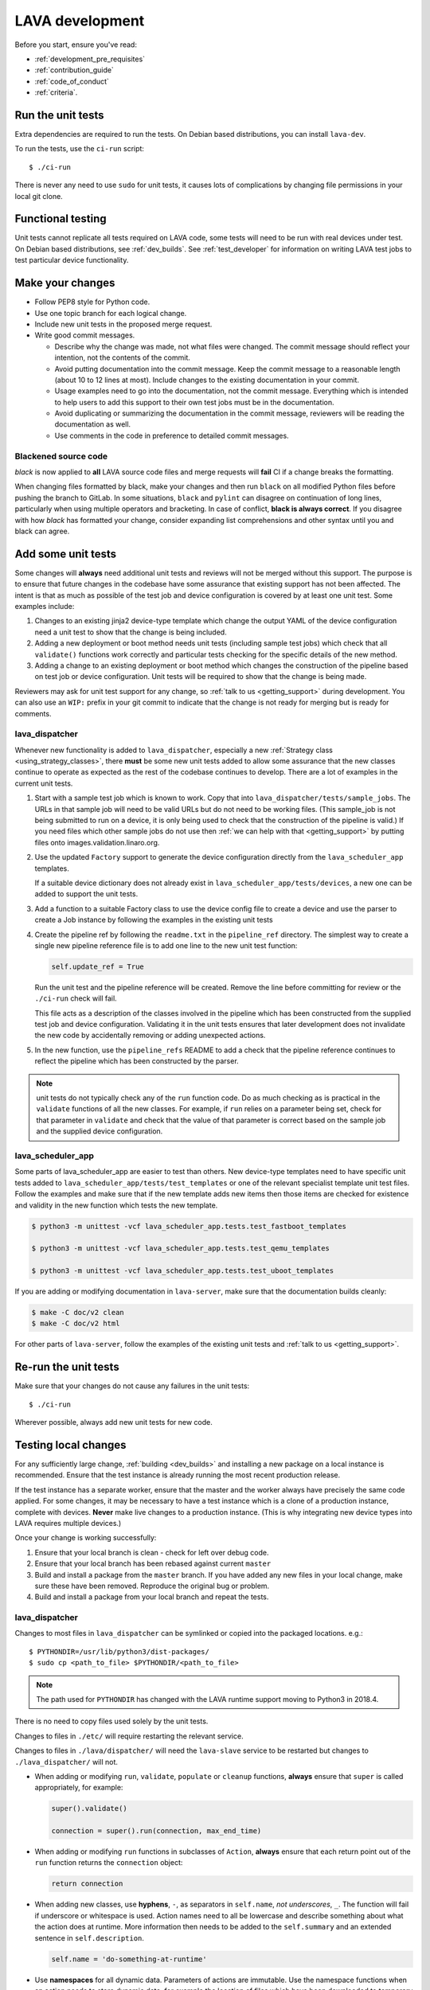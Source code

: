 .. index:: developing LAVA

.. _lava_development:

LAVA development
################

Before you start, ensure you've read:

* :ref:`development_pre_requisites`
* :ref:`contribution_guide`
* :ref:`code_of_conduct`
* :ref:`criteria`.

.. seealso:: :ref:`contribute_upstream`

.. _running_all_unit_tests:

Run the unit tests
==================

Extra dependencies are required to run the tests. On Debian based
distributions, you can install ``lava-dev``.

To run the tests, use the ``ci-run`` script::

 $ ./ci-run

There is never any need to use ``sudo`` for unit tests, it causes lots
of complications by changing file permissions in your local git clone.

.. seealso:: :ref:`testing_pipeline_code` and
   :ref:`developer_preparations`

Functional testing
==================

Unit tests cannot replicate all tests required on LAVA code, some tests
will need to be run with real devices under test. On Debian based
distributions, see :ref:`dev_builds`. See :ref:`test_developer` for
information on writing LAVA test jobs to test particular device
functionality.

.. index:: git commit messages

.. _making_git_changes:

Make your changes
=================

* Follow PEP8 style for Python code.
* Use one topic branch for each logical change.
* Include new unit tests in the proposed merge request.
* Write good commit messages.

  * Describe why the change was made, not what files were changed.
    The commit message should reflect your intention, not the contents
    of the commit.

  * Avoid putting documentation into the commit message. Keep the
    commit message to a reasonable length (about 10 to 12 lines at
    most). Include changes to the existing documentation in your
    commit.

  * Usage examples need to go into the documentation, not the commit
    message. Everything which is intended to help users to add this
    support to their own test jobs must be in the documentation.

  * Avoid duplicating or summarizing the documentation in the commit
    message, reviewers will be reading the documentation as well.

  * Use comments in the code in preference to detailed commit messages.

.. index:: codestyle, black

.. _running_black:

Blackened source code
---------------------

`black` is now applied to **all** LAVA source code files and merge
requests will **fail** CI if a change breaks the formatting.

When changing files formatted by black, make your changes and then run
``black`` on all modified Python files before pushing the branch to
GitLab. In some situations, ``black`` and ``pylint`` can disagree on
continuation of long lines, particularly when using multiple operators
and bracketing. In case of conflict, **black is always correct**. If
you disagree with how `black` has formatted your change, consider
expanding list comprehensions and other syntax until you and black can
agree.

.. index:: developer: adding unit tests

.. _developer_adding_unit_tests:

Add some unit tests
===================

Some changes will **always** need additional unit tests and reviews
will not be merged without this support. The purpose is to ensure that
future changes in the codebase have some assurance that existing
support has not been affected. The intent is that as much as possible
of the test job and device configuration is covered by at least one
unit test. Some examples include:

#. Changes to an existing jinja2 device-type template which change the
   output YAML of the device configuration need a unit test to show that
   the change is being included.

#. Adding a new deployment or boot method needs unit tests (including
   sample test jobs) which check that all ``validate()`` functions work
   correctly and particular tests checking for the specific details of
   the new method.

#. Adding a change to an existing deployment or boot method which
   changes the construction of the pipeline based on test job or device
   configuration. Unit tests will be required to show that the change is
   being made.

Reviewers may ask for unit test support for any change, so :ref:`talk
to us <getting_support>` during development. You can also use an
``WIP:`` prefix in your git commit to indicate that the change is not
ready for merging but is ready for comments.

lava_dispatcher
---------------

Whenever new functionality is added to ``lava_dispatcher``, especially
a new :ref:`Strategy class <using_strategy_classes>`, there **must** be
some new unit tests added to allow some assurance that the new classes
continue to operate as expected as the rest of the codebase continues
to develop. There are a lot of examples in the current unit tests.

#. Start with a sample test job which is known to work. Copy that into
   ``lava_dispatcher/tests/sample_jobs``. The URLs in that sample job
   will need to be valid URLs but do not need to be working files.
   (This sample_job is not being submitted to run on a device, it is
   only being used to check that the construction of the pipeline is
   valid.) If you need files which other sample jobs do not use then
   :ref:`we can help with that <getting_support>` by putting files onto
   images.validation.linaro.org.

#. Use the updated ``Factory`` support to generate the device
   configuration directly from the ``lava_scheduler_app`` templates.

   If a suitable device dictionary does not already exist in
   ``lava_scheduler_app/tests/devices``, a new one can be added to
   support the unit tests.

#. Add a function to a suitable Factory class to use the device config
   file to create a device and use the parser to create a Job instance
   by following the examples in the existing unit tests

#. Create the pipeline ref by following the ``readme.txt`` in the
   ``pipeline_ref`` directory. The simplest way to create a single new
   pipeline reference file is to add one line to the new unit test
   function:

   .. code-block:: python

    self.update_ref = True

   Run the unit test and the pipeline reference will be created. Remove
   the line before committing for review or the ``./ci-run`` check will
   fail.

   This file acts as a description of the classes involved in the
   pipeline which has been constructed from the supplied test job and
   device configuration. Validating it in the unit tests ensures that
   later development does not invalidate the new code by accidentally
   removing or adding unexpected actions.

#. In the new function, use the ``pipeline_refs`` README to add a check
   that the pipeline reference continues to reflect the pipeline which
   has been constructed by the parser.

.. note:: unit tests do not typically check any of the ``run`` function
   code. Do as much checking as is practical in the ``validate``
   functions of all the new classes. For example, if ``run`` relies on
   a parameter being set, check for that parameter in ``validate`` and
   check that the value of that parameter is correct based on the
   sample job and the supplied device configuration.

lava_scheduler_app
------------------

Some parts of lava_scheduler_app are easier to test than others. New
device-type templates need to have specific unit tests added to
``lava_scheduler_app/tests/test_templates`` or one of the relevant
specialist template unit test files. Follow the examples and make sure
that if the new template adds new items then those items are checked
for existence and validity in the new function which tests the new
template.

.. code-block:: shell

 $ python3 -m unittest -vcf lava_scheduler_app.tests.test_fastboot_templates

 $ python3 -m unittest -vcf lava_scheduler_app.tests.test_qemu_templates

 $ python3 -m unittest -vcf lava_scheduler_app.tests.test_uboot_templates

If you are adding or modifying documentation in ``lava-server``, make sure that
the documentation builds cleanly:

.. code-block:: none

 $ make -C doc/v2 clean
 $ make -C doc/v2 html

For other parts of ``lava-server``, follow the examples of the existing unit
tests and :ref:`talk to us <getting_support>`.

Re-run the unit tests
=====================

Make sure that your changes do not cause any failures in the unit tests::

 $ ./ci-run

Wherever possible, always add new unit tests for new code.

Testing local changes
=====================

For any sufficiently large change, :ref:`building <dev_builds>` and
installing a new package on a local instance is recommended. Ensure
that the test instance is already running the most recent production
release.

If the test instance has a separate worker, ensure that the master and
the worker always have precisely the same code applied. For some
changes, it may be necessary to have a test instance which is a clone
of a production instance, complete with devices. **Never** make live
changes to a production instance. (This is why integrating new device
types into LAVA requires multiple devices.)

Once your change is working successfully:

#. Ensure that your local branch is clean - check for left over debug
   code.

#. Ensure that your local branch has been rebased against current
   ``master``

#. Build and install a package from the ``master`` branch. If you have
   added any new files in your local change, make sure these have been
   removed. Reproduce the original bug or problem.

#. Build and install a package from your local branch and repeat the
   tests.

lava_dispatcher
---------------

Changes to most files in ``lava_dispatcher`` can be symlinked or copied
into the packaged locations. e.g.::

 $ PYTHONDIR=/usr/lib/python3/dist-packages/
 $ sudo cp <path_to_file> $PYTHONDIR/<path_to_file>

.. note:: The path used for ``PYTHONDIR`` has changed with the LAVA
   runtime support moving to Python3 in 2018.4.

There is no need to copy files used solely by the unit tests.

Changes to files in ``./etc/`` will require restarting the relevant
service.

Changes to files in ``./lava/dispatcher/`` will need the ``lava-slave``
service to be restarted but changes to ``./lava_dispatcher/`` will not.

* When adding or modifying ``run``, ``validate``, ``populate`` or
  ``cleanup`` functions, **always** ensure that ``super`` is called
  appropriately, for example:

  .. code-block:: python

    super().validate()

    connection = super().run(connection, max_end_time)

* When adding or modifying ``run`` functions in subclasses of
  ``Action``, **always** ensure that each return point out of the
  ``run`` function returns the ``connection`` object:

  .. code-block:: python

    return connection

* When adding new classes, use **hyphens**, ``-``, as separators in
  ``self.name``, *not underscores*,  ``_``. The function will fail if
  underscore or whitespace is used. Action names need to all be
  lowercase and describe something about what the action does at
  runtime. More information then needs to be added to the
  ``self.summary`` and an extended sentence in ``self.description``.

  .. code-block:: python

    self.name = 'do-something-at-runtime'

  .. seealso:: :ref:`developing_new_classes`

* Use **namespaces** for all dynamic data. Parameters of actions are
  immutable. Use the namespace functions when an action needs to store
  dynamic data, for example the location of files which have been
  downloaded to temporary directories, Do not access ``self.data``
  directly (except for use in iterators). Use the get and set
  primitives, for example:

  .. code-block:: python

   set_namespace_data(action='boot', label='shared', key='boot-result', value=res)

   image_arg = self.get_namespace_data(action='download-action', label=label, key='image_arg')

lava-server
-----------

Changes to device-type templates and device dictionaries take effect
immediately, so simply submitting a test job will pick up the latest
version of the code in
``/etc/lava-server/dispatcher-config/device-types/``. Make changes to
the templates in ``lava_scheduler_app/tests/device-types/``. Check them
using the ``test_all_templates`` test, and only then copy the updates
into ``/etc/lava-server/dispatcher-config/device-types/`` when the
tests pass.

.. seealso:: :ref:`testing_new_devicetype_templates`

Changes to django templates can be applied immediately by copying the
template into the packaged path, e.g. html files in
``lava_scheduler_app/templates/lava_scheduler_app/`` can be copied or
symlinked to
``/usr/lib/python3/dist-packages/lava_scheduler_app/templates/lava_scheduler_app/``

.. note:: The path changed when the LAVA runtime support moved to
   Python3 with the 2018.4 release.

Changes to python code generally require copying the files and
restarting the ``lava-server-gunicorn`` service before the changes will
be applied::

 sudo service lava-server-gunicorn restart

Changes to ``lava_scheduler_app/models.py``,
``lava_scheduler_app/db_utils.py`` or ``lava_results_app/dbutils`` will
require restarting the ``lava-master`` service::

 sudo service lava-master restart

Changes to files in ``./etc/`` will require restarting the relevant
service. If multiple services are affected, it is normally best to
build and install a new package.

:ref:`database_migrations` are a complex area - read up on the django
documentation for migrations. Instead of ``python ./manage.py``, use
``sudo lava-server manage``.

lava-server-doc
---------------

Documentation files in ``doc/v2`` can be built locally in the git
checkout using ``make``::

 make -C doc/v2 clean
 make -C doc/v2 html

Files can then be checked in a web browser using the ``file://`` url
scheme and the ``_build/html/`` subdirectory. For example:
``file:///home/neil/code/lava/lava-server/doc/v2/_build/html/first_steps.html``

Some documentation changes can add images, example test jobs, test
definitions and other files. Depending on the type of file, it may be
necessary to make changes to the packaging, so :ref:`talk to us
<getting_support>` before making such changes.

Documentation is written in RST, so the `RST Primer
<http://www.sphinx-doc.org/en/stable/rest.html>`_ is essential reading
when modifying the documentation.

#. Keep all documentation paragraphs wrapped to 80 columns.

#. Strip trailing whitespace from all modified files.

#. When you build your changes from clean, make sure there are no
   warning or error messages from the build.

#. Use ``en_US`` in both code and documentation.

#. Use syntax highlighting for code and check the rendered page. For
   example, ``code-block:: shell`` relates to the contents of shell
   scripts, not the output of commands or scripts in a shell (those
   should use ``code-block:: none``)

#. Wherever possible, pull in code samples from working example files
   so that these can be checked for accuracy on `staging
   <https://staging.validation.linaro.org/>`_ before future releases.

.. _developer_commit_for_review:

Debugging lava-dispatcher with pdb, the Python debugger
=======================================================

Due to the nature of how ``lava-run`` is executed by ``lava-slave``, it's
tricky to debug ``lava-dispatcher`` directly. However, one can use the
`remote-pdb`_ package and do remote debugging.

.. _remote-pdb: https://pypi.org/project/remote-pdb/


You need to have the ``remote-pdb`` python package installed, and a ``telnet``
client.

If ``lava-slave`` is started with the ``--debug`` command line option, then it
will make ``lava-run`` stop right before running the test job for debugging.
You will see a message on the console where ``lava-run`` is running that is
similar to this::

    RemotePdb session open at 127.0.0.1:37865, waiting for connection ...

Note the address where the debuggin server is listening.  Then, to access the
debugger, you point ``telnet`` to the provided address and port::

    telnet 127.0.0.1 37865
    Connected to 127.0.0.1.
    Escape character is '^]'.
    > /path/to/lava/dispatcher/lava-run(274)main()
    -> job.run()
    (Pdb)

From that point on, you have a normal `pdb`_ sesssion, and can debug the
execution of ``lava-dispatcher``.

.. _pdb: https://docs.python.org/3/library/pdb.html

Send your commits for review
============================

From each topic branch, just run::

    git push

#. each merge request is reviewed and approved individually and

#. later commits will depend on earlier commits, so if a later commit
   is approved and the one before it is not, the later commit will not
   be merged until the earlier one is approved.

#. you are responsible for **rebasing** your branch(es) against updates
   on master and this can become more difficult when there are multiple
   commits on one local branch.

#. Fixes from comments or unit test failures in one review are **not**
   acceptable as separate merge requests.

#. It is common for merge requests to go through repeated cycles of
   comments and updates. This is not a reflection on the usefulness of
   the change or on any particular contributors, it is a natural
   evolution of the code. Comments may reflect changes being made in
   other parallel reviews or reviews merged whilst this change was
   being reviewed. Contributors may be added to other reviews where the
   team consider this to be useful for feedback or where the
   documentation is being updated in areas which relate to your change.
   The number of comments per review is no indication of the quality of
   that review and does not affect when the review would be merged.

#. It is common for changes to develop merge conflicts during the
   review process as other reviews are merged. You are responsible for
   fixing all merge conflicts in your merge requests.

#. All merge requests must pass all CI tests.

Therefore the recommendations are:

#. **Always** use a separate local branch per change and a new commit
   for changes on that branch each time branch gets pushed until it
   is merged.

#. Think carefully about whether to base one local branch on another
   local branch. This is recommended when one change logically extends
   an earlier change and makes it a lot easier than having multiple
   commits on a single branch.

#. Keep all your branches up to date with master **regularly**. It is
   much better to resolve merge conflicts one change at a time instead
   of having multiple merge commits all in the one rebase operation
   when the merge request is finally ready to be merged. GitLab will
   show a message if a rebase is required but you can also simply
   rebase your local branch before pushing any new changes.

#. Check gitlab periodically and ensure that you address **all**
   comments on the review.

.. _developer_adding_reviewers:

Adding reviewers
================

The lava group is automatically added as approver for every merge
request.

Optionally, you can put ``WIP:`` at the start of your git commit
message and then amend the message when the request is ready to merge.

Handling your local branches
============================

After placing a few reviews, there will be a number of local branches.
To keep the list of local branches under control, the local branches
can be easily deleted after the merge. Note: git will warn if the
branch has not already been merged when used with the lower case ``-d``
option. This is a useful check that you are deleting a merged branch
and not an unmerged one, so work with git to help your workflow.

::

    $ git checkout bugfix
    $ git rebase master
    $ git checkout master
    $ git branch -d bugfix


If the final command fails, check the status of the review of the
branch. If you are completely sure the branch should still be deleted
or if the review of this branch was abandoned, use the `-D` option
instead of `-d` and repeat the command.

Future proofing
===============

All developers are encouraged to write code with future changes in
mind, so that it is easy to do a technology upgrade. This includes
watching for errors and warnings generated by dependency packages, as
well as upgrading and migrating to newer APIs as a normal part of
development.

This is particularly true for Django where the ``lava-server`` package
needs to retain support for multiple django versions as well as
monitoring for deprecation warnings in the newest django version. Where
necessary, write code for different versions and separate with:

.. code-block:: python

 import django
 if django.VERSION > (1, 8):
     pass  # newer code
 else:
     pass  # older compatibility code

.. _use_templates_in_dispatcher:

Use templates to generate device configuration
==============================================

One of the technical reasons to merge the lava-dispatcher and
lava-server source trees into a single source is to allow
lava-dispatcher to use the output of the lava-server templates in
development. Further changes are being made in this area to provide a
common module but it is already possible to build a lava_dispatcher
unit test which pulls device configuration directly from the templates
in lava_scheduler_app. This removes the problem of static YAML files in
``lava_dispatcher/devices`` getting out of date compared to the actual
YAML created by changes in the templates.

The YAML device configuration is generated from a device dictionary in
``lava_scheduler_app`` which extends a template in
``lava_scheduler_app`` - the same template which is used at runtime on
LAVA instances. Any change to the template or device dictionary is
immediately reflected in the YAML sent to the ``lava_dispatcher`` unit
test.

.. code-block:: python

    import unittest
    from lava_dispatcher.tests.test_basic import Factory, StdoutTestCase
    from lava_dispatcher.tests.utils import infrastructure_error_multi_paths

    class TestFastbootDeploy(StdoutTestCase):  # pylint: disable=too-many-public-methods

        def setUp(self):
            super().setUp()
            self.factory = Factory()

        @unittest.skipIf(infrastructure_error_multi_paths(
            ['lxc-info', 'img2simg', 'simg2img']),
            "lxc or img2simg or simg2img not installed")
        def test_lxc_api(self):
            job = self.factory.create_job('d02-01.jinja2', 'sample_jobs/grub-ramdisk.yaml')


.. _database_migrations:

Database migrations
===================

The LAVA team recommend using Debian stable but also support testing
and unstable which have a newer version of `python-django
<https://tracker.debian.org/pkg/python-django>`_.

Database migrations on Debian Jessie and later are managed within
django. Support for `python-django-south
<https://tracker.debian.org/pkg/python-django-south>`_ has been
**dropped**. **Only django** migration types should be included in any
reviews which involve a database migration.

Once modified, the updated ``models.py`` file needs to be copied into
the system location for the relevant extension, e.g.
``lava_scheduler_app``. This is a step which needs to be done by the
developer - developer packages **cannot** be installed cleanly and
**unit tests will likely fail** until the migration has been created
and applied.

On Debian Jessie and later::

 $ sudo lava-server manage makemigrations lava_scheduler_app

The migration file will be created in
``/usr/lib/python3/dist-packages/lava_scheduler_app/migrations/``
(which is why ``sudo`` is required) and will need to be copied into
your git working copy and added to the review.

The migration is applied using::

 $ sudo lava-server manage migrate lava_scheduler_app

See `django docs
<https://docs.djangoproject.com/en/1.8/topics/migrations/>`_ for more
information.

.. index:: developer: use python3

.. _use_python3:

Python 3.x
==========

Python3 support in LAVA is related to a number of factors:

* Forthcoming LTS releases of django which will remove support for
  python2.7

* Transition within Debian to full python3 support.

https://lists.lavasoftware.org/pipermail/lava-announce/2017-June/000032.html

https://lists.lavasoftware.org/pipermail/lava-announce/2018-January/000046.html

lava-dispatcher and lava-server now fully support python3, runtime and
testing. Code changes to either codebase **must** be Python3
compatible.

All reviews run the ``lava-dispatcher`` and ``lava-server`` unit tests
against python 3.x and changes must pass all unit tests.

The ``./ci-run`` script for ``lava-dispatcher`` and ``lava-server`` can
run the unit tests using Python3::

 ./ci-run -a

Some additional Python3 dependencies will be required. In particular,
``python3-django-auth-ldap`` and ``python3-django-testscenarios`` will
need to be installed.

.. warning:: Django will be dropping python2.7 support with the 2.2LTS
   release, *frozen* instances of LAVA will not be able to use django
   updates after that point.

XML-RPC changes
===============

Each of the installed django apps in ``lava-server`` are able to expose
functionality using :ref:`XML-RPC <xml_rpc>`.

.. code-block:: python

 from linaro_django_xmlrpc.models import ExposedAPI

 class SomeAPI(ExposedAPI):

#. The ``docstring`` **must** include the full user-facing documentation of
   each function exposed through the API.

#. Authentication should be supported using the base class support:

   .. code-block:: python

    self._authenticate()

#. Catch exceptions for all errors, ``SubmissionException``,
   ``DoesNotExist`` and others, then re-raise as
   ``xmlrpc.client.Fault``.

#. Move as much of the work into the relevant app as possible, either
   in ``models.py`` or in ``dbutils.py``. Wherever possible, re-use
   existing functions with wrappers for error handling in the API code.

.. _lava_instance_settings:

Instance settings
=================

``/etc/lava-server/instance.conf`` is principally for V1 configuration.
V2 uses this file only for the database connection settings on the
master, instance name and the ``lavaserver`` user.

Most settings for the instance are handled inside django using
``/etc/lava-server/settings.conf``. (For historical reasons, this file
uses **JSON** syntax.)

.. seealso:: :ref:`branding`, :ref:`django_debug_toolbar` and
   :ref:`developer_access_to_django_shell`

.. _pylint_tool:

Pylint3
=======

`Pylint`_ is a tool that checks for errors in Python code, tries to
enforce a coding standard and looks for bad code smells. We encourage
developers to run LAVA code through pylint and fix warnings or errors
shown by pylint to maintain a good score. For more information about
code smells, refer to Martin Fowler's `refactoring book`_. LAVA
developers stick on to `PEP 008`_ (aka `Guido's style guide`_) across
all the LAVA component code.

``pylint3`` does need to be used with some caution, the messages
produced should not be followed blindly. It can be very useful for
spotting unused imports, unused variables and other issues. To simplify
the pylint output, some warnings are recommended to be disabled::

 $ pylint3 -d line-too-long -d missing-docstring

.. note:: Docstrings should still be added wherever a docstring would
   be useful.

Many developers use a ``~/.pylintrc`` file which already includes a
sample list of warnings to disable. Other warnings frequently disabled
in ``~/.pylintrc`` include:

.. code-block:: none

        too-many-locals,
        too-many-ancestors,
        too-many-arguments,
        too-many-instance-attributes,
        too-many-nested-blocks,
        too-many-return-statements,
        too-many-branches,
        too-many-statements,
        too-few-public-methods,
        wrong-import-order,
        ungrouped-imports,

``pylint`` also supports local disabling of warnings and there are many
examples of:

.. code-block:: python

 variable = func_call()  # pylint: disable=

There is a ``pylint-django`` plugin available in unstable and testing
and whilst it improves the pylint output for the ``lava-server``
codebase, it still has a high level of false indications, particularly
when extending an existing model.

pep8
====

In order to check for `PEP 008`_ compliance the following command is
recommended::

  $ pep8 --ignore E501

`pep8` can be installed in Debian based systems as follows::

  $ apt install pep8

.. index:: unit tests

.. _unit_tests:

Unit-tests
==========

LAVA has set of unit tests which the developers can run on a regular
basis for each change they make in order to check for regressions if
any. Most of the LAVA components such as ``lava-server``,
``lava-dispatcher``, :ref:`lavacli <lavacli>` have unit tests.

Extra dependencies are required to run the tests. On Debian based
distributions, you need to install ``lava-dev`` and
``python3-django-testscenarios``.

.. seealso:: :ref:`unit_test_dependencies`

To run the tests, use the ci-run / ci-build scripts::

  $ ./ci-run

.. _`Pylint`: https://www.pylint.org/
.. _`refactoring book`: https://www.refactoring.com/
.. _`PEP 008`: https://www.python.org/dev/peps/pep-0008/
.. _`Guido's style guide`: https://www.python.org/doc/essays/styleguide.html

.. seealso:: :ref:`developer_preparations`,
   :ref:`unit_test_dependencies` and :ref:`testing_pipeline_code` for
   examples of how to run individual unit tests or all unit tests
   within a class or module.

LAVA database model visualization
=================================

LAVA database models can be visualized with the help of
`django_extensions`_ along with tools such as `pydot`_. In Debian based
systems install the following packages to get the visualization of LAVA
database models:

.. code-block:: shell

 $ apt install python-django-extensions python-pydot

Once the above packages are installed successfully, use the following command
to get the visualization of ``lava-server`` models in PNG format:

.. code-block:: shell

 $ sudo lava-server manage graph_models --pydot -a -g -o lava-server-model.png

More documentation about graph models is available in
https://django-extensions.readthedocs.io/en/latest/graph_models.html

Other useful features from `django_extensions`_ are as follows:

* `shell_plus`_ - similar to the built-in "shell" but autoloads all models

* `validate_templates`_ - check templates for rendering errors:

  .. code-block:: shell

   $ sudo lava-server manage validate_templates

* `runscript`_ - run arbitrary scripts inside ``lava-server``
  environment:

  .. code-block:: shell

   $ sudo lava-server manage runscript fix_user_names --script-args=all

.. _`django_extensions`: https://django-extensions.readthedocs.io/en/latest/
.. _`pydot`: https://pypi.org/project/pydot/
.. _`shell_plus`: https://django-extensions.readthedocs.io/en/latest/shell_plus.html
.. _`validate_templates`: https://django-extensions.readthedocs.io/en/latest/validate_templates.html
.. _`runscript`: https://django-extensions.readthedocs.io/en/latest/runscript.html

.. _developer_access_to_django_shell:

Developer access to django shell
================================

Default configurations use a side-effect of the logging behavior to
restrict access to the ``lava-server manage`` operations which typical
Django apps expose through the ``manage.py`` interface. This is because
``lava-server manage shell`` provides read-write access to the
database, so the command requires ``sudo``.

On developer machines, this can be unnecessary. Set the location of the
django log to a new location to allow easier access to the management
commands to simplify debugging and to be able to run a Django Python
Console inside a development environment. In
``/etc/lava-server/settings.conf`` add::

 "DJANGO_LOGFILE": "/tmp/django.log"

.. note:: ``settings.conf`` is JSON syntax, so ensure that the previous
   line ends with a comma and that the resulting file validates as
   JSON. Use `JSONLINT <https://jsonlint.com>`_

The new location needs to be writable by the ``lavaserver`` user (for
use by localhost) and by the developer user (but would typically be
writeable by anyone).
